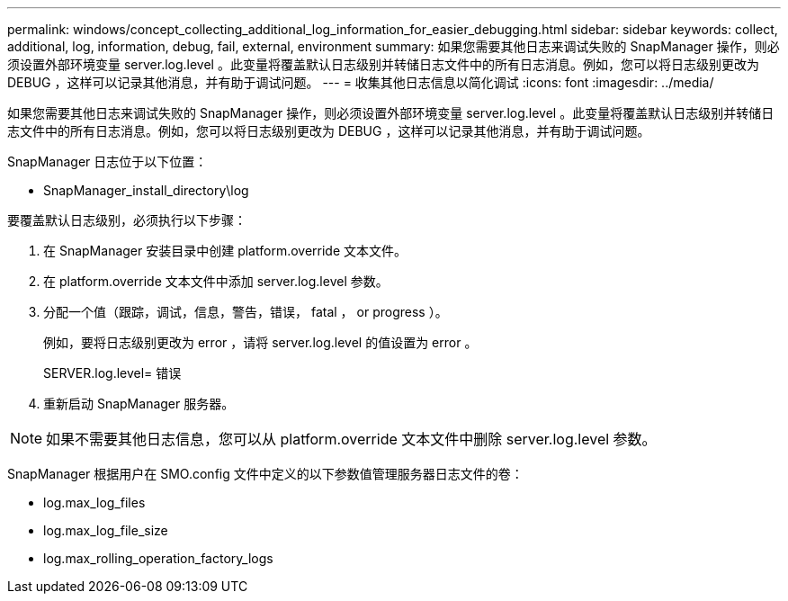 ---
permalink: windows/concept_collecting_additional_log_information_for_easier_debugging.html 
sidebar: sidebar 
keywords: collect, additional, log, information, debug, fail, external, environment 
summary: 如果您需要其他日志来调试失败的 SnapManager 操作，则必须设置外部环境变量 server.log.level 。此变量将覆盖默认日志级别并转储日志文件中的所有日志消息。例如，您可以将日志级别更改为 DEBUG ，这样可以记录其他消息，并有助于调试问题。 
---
= 收集其他日志信息以简化调试
:icons: font
:imagesdir: ../media/


[role="lead"]
如果您需要其他日志来调试失败的 SnapManager 操作，则必须设置外部环境变量 server.log.level 。此变量将覆盖默认日志级别并转储日志文件中的所有日志消息。例如，您可以将日志级别更改为 DEBUG ，这样可以记录其他消息，并有助于调试问题。

SnapManager 日志位于以下位置：

* SnapManager_install_directory\log


要覆盖默认日志级别，必须执行以下步骤：

. 在 SnapManager 安装目录中创建 platform.override 文本文件。
. 在 platform.override 文本文件中添加 server.log.level 参数。
. 分配一个值（跟踪，调试，信息，警告，错误， fatal ， or progress ）。
+
例如，要将日志级别更改为 error ，请将 server.log.level 的值设置为 error 。

+
SERVER.log.level= 错误

. 重新启动 SnapManager 服务器。



NOTE: 如果不需要其他日志信息，您可以从 platform.override 文本文件中删除 server.log.level 参数。

SnapManager 根据用户在 SMO.config 文件中定义的以下参数值管理服务器日志文件的卷：

* log.max_log_files
* log.max_log_file_size
* log.max_rolling_operation_factory_logs

